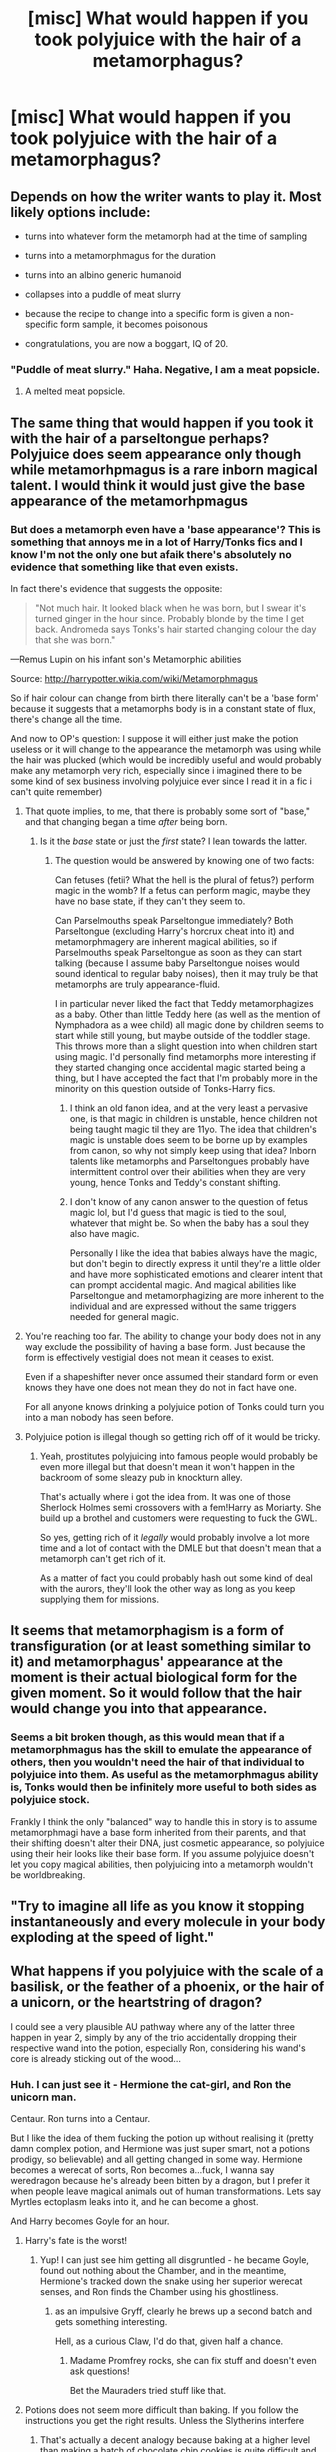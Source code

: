 #+TITLE: [misc] What would happen if you took polyjuice with the hair of a metamorphagus?

* [misc] What would happen if you took polyjuice with the hair of a metamorphagus?
:PROPERTIES:
:Author: pablo_san_jose
:Score: 9
:DateUnix: 1496688169.0
:DateShort: 2017-Jun-05
:FlairText: Misc
:END:

** Depends on how the writer wants to play it. Most likely options include:

- turns into whatever form the metamorph had at the time of sampling

- turns into a metamorphmagus for the duration

- turns into an albino generic humanoid

- collapses into a puddle of meat slurry

- because the recipe to change into a specific form is given a non-specific form sample, it becomes poisonous

- congratulations, you are now a boggart, IQ of 20.
:PROPERTIES:
:Author: wordhammer
:Score: 18
:DateUnix: 1496691110.0
:DateShort: 2017-Jun-06
:END:

*** "Puddle of meat slurry." Haha. Negative, I am a meat popsicle.
:PROPERTIES:
:Author: HeatherLeMouse
:Score: 6
:DateUnix: 1496699393.0
:DateShort: 2017-Jun-06
:END:

**** A melted meat popsicle.
:PROPERTIES:
:Author: lord_geryon
:Score: 2
:DateUnix: 1496716702.0
:DateShort: 2017-Jun-06
:END:


** The same thing that would happen if you took it with the hair of a parseltongue perhaps? Polyjuice does seem appearance only though while metamorhpmagus is a rare inborn magical talent. I would think it would just give the base appearance of the metamorhpmagus
:PROPERTIES:
:Author: Triflez
:Score: 3
:DateUnix: 1496688516.0
:DateShort: 2017-Jun-05
:END:

*** But does a metamorph even have a 'base appearance'? This is something that annoys me in a lot of Harry/Tonks fics and I know I'm not the only one but afaik there's absolutely no evidence that something like that even exists.

In fact there's evidence that suggests the opposite:

#+begin_quote
  "Not much hair. It looked black when he was born, but I swear it's turned ginger in the hour since. Probably blonde by the time I get back. Andromeda says Tonks's hair started changing colour the day that she was born."
#+end_quote

---Remus Lupin on his infant son's Metamorphic abilities

Source: [[http://harrypotter.wikia.com/wiki/Metamorphmagus]]

So if hair colour can change from birth there literally can't be a 'base form' because it suggests that a metamorphs body is in a constant state of flux, there's change all the time.

And now to OP's question: I suppose it will either just make the potion useless or it will change to the appearance the metamorph was using while the hair was plucked (which would be incredibly useful and would probably make any metamorph very rich, especially since i imagined there to be some kind of sex business involving polyjuice ever since I read it in a fic i can't quite remember)
:PROPERTIES:
:Author: Phezh
:Score: 9
:DateUnix: 1496689066.0
:DateShort: 2017-Jun-05
:END:

**** That quote implies, to me, that there is probably some sort of "base," and that changing began a time /after/ being born.
:PROPERTIES:
:Author: yarglethatblargle
:Score: 4
:DateUnix: 1496699563.0
:DateShort: 2017-Jun-06
:END:

***** Is it the /base/ state or just the /first/ state? I lean towards the latter.
:PROPERTIES:
:Author: zevenate
:Score: 2
:DateUnix: 1496706989.0
:DateShort: 2017-Jun-06
:END:

****** The question would be answered by knowing one of two facts:

Can fetuses (fetii? What the hell is the plural of fetus?) perform magic in the womb? If a fetus can perform magic, maybe they have no base state, if they can't they seem to.

Can Parselmouths speak Parseltongue immediately? Both Parseltongue (excluding Harry's horcrux cheat into it) and metamorphmagery are inherent magical abilities, so if Parselmouths speak Parseltongue as soon as they can start talking (because I assume baby Parseltongue noises would sound identical to regular baby noises), then it may truly be that metamorphs are truly appearance-fluid.

I in particular never liked the fact that Teddy metamorphagizes as a baby. Other than little Teddy here (as well as the mention of Nymphadora as a wee child) all magic done by children seems to start while still young, but maybe outside of the toddler stage. This throws more than a slight question into when children start using magic. I'd personally find metamorphs more interesting if they started changing once accidental magic started being a thing, but I have accepted the fact that I'm probably more in the minority on this question outside of Tonks-Harry fics.
:PROPERTIES:
:Author: yarglethatblargle
:Score: 4
:DateUnix: 1496712925.0
:DateShort: 2017-Jun-06
:END:

******* I think an old fanon idea, and at the very least a pervasive one, is that magic in children is unstable, hence children not being taught magic til they are 11yo. The idea that children's magic is unstable does seem to be borne up by examples from canon, so why not simply keep using that idea? Inborn talents like metamorphs and Parseltongues probably have intermittent control over their abilities when they are very young, hence Tonks and Teddy's constant shifting.
:PROPERTIES:
:Author: lord_geryon
:Score: 1
:DateUnix: 1496717027.0
:DateShort: 2017-Jun-06
:END:


******* I don't know of any canon answer to the question of fetus magic lol, but I'd guess that magic is tied to the soul, whatever that might be. So when the baby has a soul they also have magic.

Personally I like the idea that babies always have the magic, but don't begin to directly express it until they're a little older and have more sophisticated emotions and clearer intent that can prompt accidental magic. And magical abilities like Parseltongue and metamorphagizing are more inherent to the individual and are expressed without the same triggers needed for general magic.
:PROPERTIES:
:Author: zevenate
:Score: 1
:DateUnix: 1496718911.0
:DateShort: 2017-Jun-06
:END:


**** You're reaching too far. The ability to change your body does not in any way exclude the possibility of having a base form. Just because the form is effectively vestigial does not mean it ceases to exist.

Even if a shapeshifter never once assumed their standard form or even knows they have one does not mean they do not in fact have one.

For all anyone knows drinking a polyjuice potion of Tonks could turn you into a man nobody has seen before.
:PROPERTIES:
:Author: NiceUsernameBro
:Score: 1
:DateUnix: 1496766149.0
:DateShort: 2017-Jun-06
:END:


**** Polyjuice potion is illegal though so getting rich off of it would be tricky.
:PROPERTIES:
:Author: ashez2ashes
:Score: 1
:DateUnix: 1496770180.0
:DateShort: 2017-Jun-06
:END:

***** Yeah, prostitutes polyjuicing into famous people would probably be even more illegal but that doesn't mean it won't happen in the backroom of some sleazy pub in knockturn alley.

That's actually where i got the idea from. It was one of those Sherlock Holmes semi crossovers with a fem!Harry as Moriarty. She build up a brothel and customers were requesting to fuck the GWL.

So yes, getting rich of it /legally/ would probably involve a lot more time and a lot of contact with the DMLE but that doesn't mean that a metamorph can't get rich of it.

As a matter of fact you could probably hash out some kind of deal with the aurors, they'll look the other way as long as you keep supplying them for missions.
:PROPERTIES:
:Author: Phezh
:Score: 1
:DateUnix: 1496777069.0
:DateShort: 2017-Jun-06
:END:


** It seems that metamorphagism is a form of transfiguration (or at least something similar to it) and metamorphagus' appearance at the moment is their actual biological form for the given moment. So it would follow that the hair would change you into that appearance.
:PROPERTIES:
:Author: Satanniel
:Score: 1
:DateUnix: 1496694610.0
:DateShort: 2017-Jun-06
:END:

*** Seems a bit broken though, as this would mean that if a metamorphmagus has the skill to emulate the appearance of others, then you wouldn't need the hair of that individual to polyjuice into them. As useful as the metamorphmagus ability is, Tonks would then be infinitely more useful to both sides as polyjuice stock.

Frankly I think the only "balanced" way to handle this in story is to assume metamorphmagi have a base form inherited from their parents, and that their shifting doesn't alter their DNA, just cosmetic appearance, so polyjuice using their heir looks like their base form. If you assume polyjuice doesn't let you copy magical abilities, then polyjuicing into a metamorph wouldn't be worldbreaking.
:PROPERTIES:
:Author: lordcrimmeh
:Score: 3
:DateUnix: 1496740478.0
:DateShort: 2017-Jun-06
:END:


** "Try to imagine all life as you know it stopping instantaneously and every molecule in your body exploding at the speed of light."
:PROPERTIES:
:Author: Huntrrz
:Score: 1
:DateUnix: 1496695685.0
:DateShort: 2017-Jun-06
:END:


** What happens if you polyjuice with the scale of a basilisk, or the feather of a phoenix, or the hair of a unicorn, or the heartstring of dragon?

I could see a very plausible AU pathway where any of the latter three happen in year 2, simply by any of the trio accidentally dropping their respective wand into the potion, especially Ron, considering his wand's core is already sticking out of the wood...
:PROPERTIES:
:Author: ABZB
:Score: 1
:DateUnix: 1496695689.0
:DateShort: 2017-Jun-06
:END:

*** Huh. I can just see it - Hermione the cat-girl, and Ron the unicorn man.

Centaur. Ron turns into a Centaur.

But I like the idea of them fucking the potion up without realising it (pretty damn complex potion, and Hermione was just super smart, not a potions prodigy, so believable) and all getting changed in some way. Hermione becomes a werecat of sorts, Ron becomes a...fuck, I wanna say weredragon because he's already been bitten by a dragon, but I prefer it when people leave magical animals out of human transformations. Lets say Myrtles ectoplasm leaks into it, and he can become a ghost.

And Harry becomes Goyle for an hour.
:PROPERTIES:
:Author: BrynmorEglan
:Score: 5
:DateUnix: 1496726628.0
:DateShort: 2017-Jun-06
:END:

**** Harry's fate is the worst!
:PROPERTIES:
:Author: blazinghand
:Score: 2
:DateUnix: 1496739332.0
:DateShort: 2017-Jun-06
:END:

***** Yup! I can just see him getting all disgruntled - he became Goyle, found out nothing about the Chamber, and in the meantime, Hermione's tracked down the snake using her superior werecat senses, and Ron finds the Chamber using his ghostliness.
:PROPERTIES:
:Author: BrynmorEglan
:Score: 1
:DateUnix: 1496739913.0
:DateShort: 2017-Jun-06
:END:

****** as an impulsive Gryff, clearly he brews up a second batch and gets something interesting.

Hell, as a curious Claw, I'd do that, given half a chance.
:PROPERTIES:
:Author: ABZB
:Score: 3
:DateUnix: 1496758746.0
:DateShort: 2017-Jun-06
:END:

******* Madame Promfrey rocks, she can fix stuff and doesn't even ask questions!

Bet the Mauraders tried stuff like that.
:PROPERTIES:
:Author: BrynmorEglan
:Score: 1
:DateUnix: 1496815406.0
:DateShort: 2017-Jun-07
:END:


**** Potions does not seem more difficult than baking. If you follow the instructions you get the right results. Unless the Slytherins interfere
:PROPERTIES:
:Author: Hellstrike
:Score: 2
:DateUnix: 1496784995.0
:DateShort: 2017-Jun-07
:END:

***** That's actually a decent analogy because baking at a higher level than making a batch of chocolate chip cookies is quite difficult and requires precision most people don't have.
:PROPERTIES:
:Score: 4
:DateUnix: 1496811802.0
:DateShort: 2017-Jun-07
:END:


***** Are you a baker though? Cos, you know, there's actually a lot that can make the difference between an ok cake, a good cake, and a great cake. And while cake is delicious, quality is more important when it comes to potions I imagine. There's mud cakes, sponge cakes, dense cakes, light fluffy cakes, moist cakes, dry cakes, and sometimes it can be tricky getting a moist cake, or it can be tricky getting a dryer cake. You gotta have absolutely dry utensils when making chocolate things because water will make melted chocolate split, and then its hard to save it. You gotta have absolutely clean utensils when whipping egg whites, or they won't whip. Meringues are affected by everything from room temperature, humidity, oven quality, how you pipe it, if you even risk it, the quality of the eggs (or egg alternative like aquafaba), how long its been since you showered. (I'm kidding. It's tempermental though.) You can follow the recipe exactly, but sometimes due to variations, you might need a little more sugar, or to whip it a little longer.

Shit, this got away from me, and I didn't even get onto gelatin (or agar agar) or biscuits (cookies), and whether they should be crisp, or soft, or decorating, or sugar.

You can get away with a lot in cooking, but baking, it's more like a science. You watch any cooking competitions, you'll often find the baking challenges are where a lot of the competitors struggle.

Anyway. Point is, I'm sure there are potions that are simple enough to just follow the recipe and get a good result. But once you start on tricky potions, which I suspect Polyjuice is, like the more complex baking goods, I suspect it becomes more complicated.

Plus, no way am I making a Victoria sponge in a haunted bathroom. Oh god. They could have gotten toilet water in their 'juice.
:PROPERTIES:
:Author: BrynmorEglan
:Score: 3
:DateUnix: 1496816346.0
:DateShort: 2017-Jun-07
:END:


** Polyjuice seems to copy their pretty much everything physical about the person, but it doesn't seem to affect the drinker's magical abilities (Harry being disguised as a muggle at the wedding didn't make him a muggle). The six other Potters got his bad vision, but not the connection to Voldemort as far as we know, and "Bellatrix" in Gringotts would have fooled the Goblins if Hermione didn't muck it up.

In short, I assume it would just copy the metamorph appearance from when the hair was removed, without giving the drinker any special abilities.
:PROPERTIES:
:Score: 1
:DateUnix: 1496833112.0
:DateShort: 2017-Jun-07
:END:


** Debt of Time linkffn(10772496) has two scenes where this combination is used as a prank. Chapters 35 and 134.
:PROPERTIES:
:Author: kerrryn
:Score: 1
:DateUnix: 1496848661.0
:DateShort: 2017-Jun-07
:END:

*** [[http://www.fanfiction.net/s/10772496/1/][*/The Debt of Time/*]] by [[https://www.fanfiction.net/u/5869599/ShayaLonnie][/ShayaLonnie/]]

#+begin_quote
  When Hermione finds a way to bring Sirius back from the veil, her actions change the rest of the war. Little does she know her spell restoring him to life provokes magic she doesn't understand and sets her on a path that ends with a Time-Turner. [Currently Being Updated. Est Finish July 2017] *Art by Freya Ishtar*
#+end_quote

^{/Site/: [[http://www.fanfiction.net/][fanfiction.net]] *|* /Category/: Harry Potter *|* /Rated/: Fiction M *|* /Chapters/: 154 *|* /Words/: 786,860 *|* /Reviews/: 11,221 *|* /Favs/: 5,471 *|* /Follows/: 2,338 *|* /Updated/: 10/27/2016 *|* /Published/: 10/21/2014 *|* /Status/: Complete *|* /id/: 10772496 *|* /Language/: English *|* /Genre/: Romance/Friendship *|* /Characters/: Hermione G., Sirius B., Remus L. *|* /Download/: [[http://www.ff2ebook.com/old/ffn-bot/index.php?id=10772496&source=ff&filetype=epub][EPUB]] or [[http://www.ff2ebook.com/old/ffn-bot/index.php?id=10772496&source=ff&filetype=mobi][MOBI]]}

--------------

*FanfictionBot*^{1.4.0} *|* [[[https://github.com/tusing/reddit-ffn-bot/wiki/Usage][Usage]]] | [[[https://github.com/tusing/reddit-ffn-bot/wiki/Changelog][Changelog]]] | [[[https://github.com/tusing/reddit-ffn-bot/issues/][Issues]]] | [[[https://github.com/tusing/reddit-ffn-bot/][GitHub]]] | [[[https://www.reddit.com/message/compose?to=tusing][Contact]]]

^{/New in this version: Slim recommendations using/ ffnbot!slim! /Thread recommendations using/ linksub(thread_id)!}
:PROPERTIES:
:Author: FanfictionBot
:Score: 1
:DateUnix: 1496848676.0
:DateShort: 2017-Jun-07
:END:
